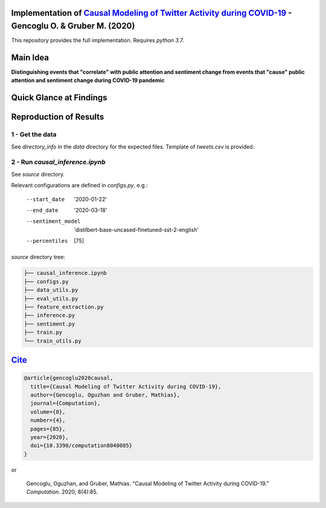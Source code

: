 Implementation of `Causal Modeling of Twitter Activity during COVID-19 <https://www.mdpi.com/2079-3197/8/4/85>`_ - Gencoglu O. & Gruber M. (2020) 
====================
This repository provides the full implementation. Requires *python 3.7*.

Main Idea
====================
**Distinguishing events that "correlate" with public attention and sentiment change from events that "cause" public attention and sentiment change during COVID-19 pandemic**

.. raw:: html

    <img src="https://github.com/ogencoglu/causal_twitter_modeling_covid19/blob/master/media/Twitter_trend.png" height="700px">

Quick Glance at Findings
===================

.. image:: https://github.com/ogencoglu/causal_twitter_modeling_covid19/blob/master/media/causal_graph.png
   :width: 400

Reproduction of Results
====================
1 - Get the data
--------------
See *directory_info* in the *data* directory for the expected files. Template of *tweets.csv* is provided.

2 - Run *causal_inference.ipynb*
-------------------------------
See *source* directory.

Relevant configurations are defined in *configs.py*, e.g.:

  --start_date                       '2020-01-22'
  --end_date                         '2020-03-18'
  --sentiment_model                  'distilbert-base-uncased-finetuned-sst-2-english'
  --percentiles                       [75]
  
*source* directory tree:

.. code-block:: bash

  ├── causal_inference.ipynb
  ├── configs.py
  ├── data_utils.py
  ├── eval_utils.py
  ├── feature_extraction.py
  ├── inference.py
  ├── sentiment.py
  ├── train.py
  └── train_utils.py
  
`Cite <https://scholar.google.com/scholar?q=Causal%20Modeling%20of%20Twitter%20Activity%20During%20COVID-19.%20arXiv%202020>`_
====================

.. code-block::

    @article{gencoglu2020causal,
      title={Causal Modeling of Twitter Activity during COVID-19},
      author={Gencoglu, Oguzhan and Gruber, Mathias},
      journal={Computation},
      volume={8},
      number={4},
      pages={85},
      year={2020},
      doi={10.3390/computation8040085}
    }

or

    Gencoglu, Oguzhan, and Gruber, Mathias. "Causal Modeling of Twitter Activity during COVID-19." *Computation*. 2020; 8(4):85.
